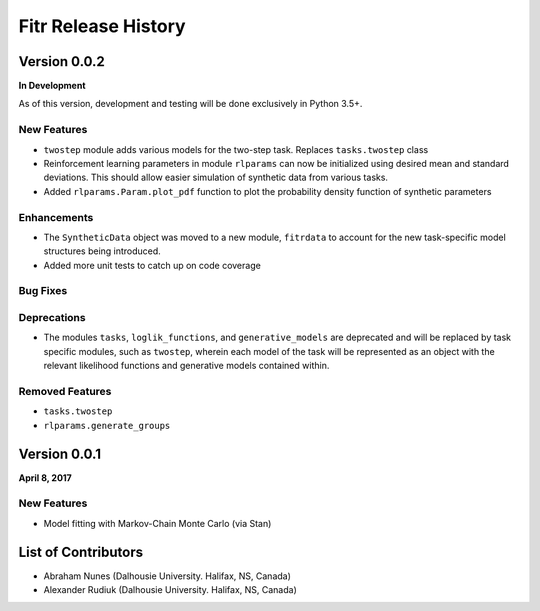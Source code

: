 .. -*- mode: rst -*-

====================
Fitr Release History
====================

Version 0.0.2
=============

**In Development**

As of this version, development and testing will be done exclusively in Python 3.5+.

New Features
------------

- ``twostep`` module adds various models for the two-step task. Replaces ``tasks.twostep`` class
- Reinforcement learning parameters in module ``rlparams`` can now be initialized using desired mean and standard deviations. This should allow easier simulation of synthetic data from various tasks.
- Added ``rlparams.Param.plot_pdf`` function to plot the probability density function of synthetic parameters

Enhancements
------------

- The ``SyntheticData`` object was moved to a new module, ``fitrdata`` to account for the new task-specific model structures being introduced.
- Added more unit tests to catch up on code coverage

Bug Fixes
---------

Deprecations
------------

- The modules ``tasks``, ``loglik_functions``, and ``generative_models`` are deprecated and will be replaced by task specific modules, such as ``twostep``, wherein each model of the task will be represented as an object with the relevant likelihood functions and generative models contained within.

Removed Features
----------------

- ``tasks.twostep``
- ``rlparams.generate_groups``

Version 0.0.1
=============

**April 8, 2017**

New Features
------------

- Model fitting with Markov-Chain Monte Carlo (via Stan)

List of Contributors
====================

- Abraham Nunes (Dalhousie University. Halifax, NS, Canada)
- Alexander Rudiuk (Dalhousie University. Halifax, NS, Canada)
